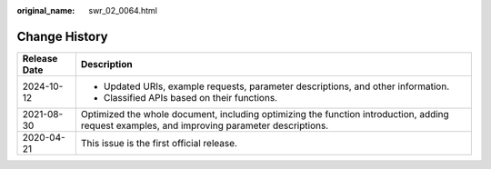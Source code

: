 :original_name: swr_02_0064.html

.. _swr_02_0064:

Change History
==============

+-----------------------------------+----------------------------------------------------------------------------------------------------------------------------------------------+
| Release Date                      | Description                                                                                                                                  |
+===================================+==============================================================================================================================================+
| 2024-10-12                        | -  Updated URIs, example requests, parameter descriptions, and other information.                                                            |
|                                   | -  Classified APIs based on their functions.                                                                                                 |
+-----------------------------------+----------------------------------------------------------------------------------------------------------------------------------------------+
| 2021-08-30                        | Optimized the whole document, including optimizing the function introduction, adding request examples, and improving parameter descriptions. |
+-----------------------------------+----------------------------------------------------------------------------------------------------------------------------------------------+
| 2020-04-21                        | This issue is the first official release.                                                                                                    |
+-----------------------------------+----------------------------------------------------------------------------------------------------------------------------------------------+
